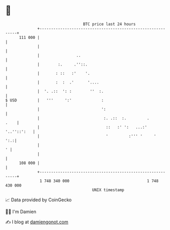 * 👋

#+begin_example
                                     BTC price last 24 hours                    
                 +------------------------------------------------------------+ 
         111 000 |                                                            | 
                 |                                                            | 
                 |                ..                                          | 
                 |        :.     .''::.                                       | 
                 |       : ::   :'    '.                                      | 
                 |       :  :  .'      '....                                  | 
                 |  '. .::  ': :        ''  :.                                | 
   $ USD         |   '''     ':'             :                                | 
                 |                           ':                               | 
                 |                            :. .::  :.         .       .    | 
                 |                             ::   :' ':   ...:' '..''::':   | 
                 |                             '         :''' '     '     ':.:| 
                 |                                                          ' | 
                 |                                                            | 
         108 000 |                                                            | 
                 +------------------------------------------------------------+ 
                  1 748 340 000                                  1 748 430 000  
                                         UNIX timestamp                         
#+end_example
📈 Data provided by CoinGecko

🧑‍💻 I'm Damien

✍️ I blog at [[https://www.damiengonot.com][damiengonot.com]]
